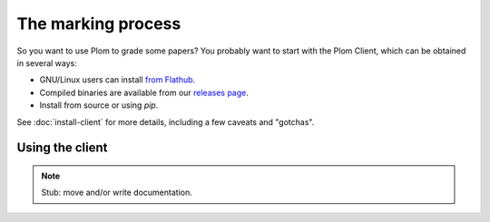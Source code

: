 .. Plom documentation
   Copyright (C) 2024 Colin B. Macdonald
   SPDX-License-Identifier: AGPL-3.0-or-later

The marking process
===================

So you want to use Plom to grade some papers?
You probably want to start with the Plom Client, which can be
obtained in several ways:

* GNU/Linux users can install `from Flathub`_.
* Compiled binaries are available from our `releases page`_.
* Install from source or using `pip`.

.. _from Flathub: https://flathub.org/apps/org.plomgrading.PlomClient
.. _releases page: https://gitlab.com/plom/plom/-/releases/

See :doc:`install-client` for more details, including a few caveats
and "gotchas".


Using the client
----------------

.. note::

   Stub: move and/or write documentation.
